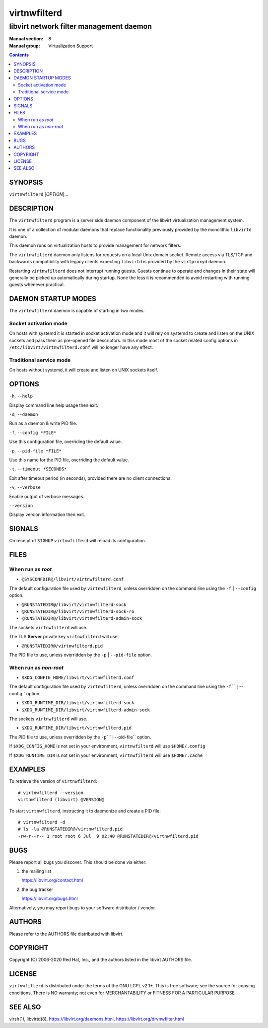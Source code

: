 =============
virtnwfilterd
=============

----------------------------------------
libvirt network filter management daemon
----------------------------------------

:Manual section: 8
:Manual group: Virtualization Support

.. contents::

SYNOPSIS
========

``virtnwfilterd`` [*OPTION*]...


DESCRIPTION
===========

The ``virtnwfilterd`` program is a server side daemon component of the libvirt
virtualization management system.

It is one of a collection of modular daemons that replace functionality
previously provided by the monolithic ``libvirtd`` daemon.

This daemon runs on virtualization hosts to provide management for network
filters.

The ``virtnwfilterd`` daemon only listens for requests on a local Unix domain
socket. Remote access via TLS/TCP and backwards compatibility with legacy
clients expecting ``libvirtd`` is provided by the ``virtproxyd`` daemon.

Restarting ``virtnwfilterd`` does not interrupt running guests. Guests continue to
operate and changes in their state will generally be picked up automatically
during startup. None the less it is recommended to avoid restarting with
running guests whenever practical.


DAEMON STARTUP MODES
====================

The ``virtnwfilterd`` daemon is capable of starting in two modes.


Socket activation mode
----------------------

On hosts with systemd it is started in socket activation mode and it will rely
on systemd to create and listen on the UNIX sockets and pass them as pre-opened
file descriptors. In this mode most of the socket related config options in
``/etc/libvirt/virtnwfilterd.conf`` will no longer have any effect.


Traditional service mode
------------------------

On hosts without systemd, it will create and listen on UNIX sockets itself.


OPTIONS
=======

``-h``, ``--help``

Display command line help usage then exit.

``-d``, ``--daemon``

Run as a daemon & write PID file.

``-f``, ``--config *FILE*``

Use this configuration file, overriding the default value.

``-p``, ``--pid-file *FILE*``

Use this name for the PID file, overriding the default value.

``-t``, ``--timeout *SECONDS*``

Exit after timeout period (in seconds), provided there are no client
connections.

``-v``, ``--verbose``

Enable output of verbose messages.

``--version``

Display version information then exit.


SIGNALS
=======

On receipt of ``SIGHUP`` ``virtnwfilterd`` will reload its configuration.


FILES
=====

When run as *root*
------------------

* ``@SYSCONFDIR@/libvirt/virtnwfilterd.conf``

The default configuration file used by ``virtnwfilterd``, unless overridden on the
command line using the ``-f`` | ``--config`` option.

* ``@RUNSTATEDIR@/libvirt/virtnwfilterd-sock``
* ``@RUNSTATEDIR@/libvirt/virtnwfilterd-sock-ro``
* ``@RUNSTATEDIR@/libvirt/virtnwfilterd-admin-sock``

The sockets ``virtnwfilterd`` will use.

The TLS **Server** private key ``virtnwfilterd`` will use.

* ``@RUNSTATEDIR@/virtnwfilterd.pid``

The PID file to use, unless overridden by the ``-p`` | ``--pid-file`` option.


When run as *non-root*
----------------------

* ``$XDG_CONFIG_HOME/libvirt/virtnwfilterd.conf``

The default configuration file used by ``virtnwfilterd``, unless overridden on the
command line using the ``-f``|``--config`` option.

* ``$XDG_RUNTIME_DIR/libvirt/virtnwfilterd-sock``
* ``$XDG_RUNTIME_DIR/libvirt/virtnwfilterd-admin-sock``

The sockets ``virtnwfilterd`` will use.

* ``$XDG_RUNTIME_DIR/libvirt/virtnwfilterd.pid``

The PID file to use, unless overridden by the ``-p``|``--pid-file`` option.


If ``$XDG_CONFIG_HOME`` is not set in your environment, ``virtnwfilterd`` will use
``$HOME/.config``

If ``$XDG_RUNTIME_DIR`` is not set in your environment, ``virtnwfilterd`` will use
``$HOME/.cache``


EXAMPLES
========

To retrieve the version of ``virtnwfilterd``:

::

  # virtnwfilterd --version
  virtnwfilterd (libvirt) @VERSION@


To start ``virtnwfilterd``, instructing it to daemonize and create a PID file:

::

  # virtnwfilterd -d
  # ls -la @RUNSTATEDIR@/virtnwfilterd.pid
  -rw-r--r-- 1 root root 6 Jul  9 02:40 @RUNSTATEDIR@/virtnwfilterd.pid


BUGS
====

Please report all bugs you discover.  This should be done via either:

#. the mailing list

   `https://libvirt.org/contact.html <https://libvirt.org/contact.html>`_

#. the bug tracker

   `https://libvirt.org/bugs.html <https://libvirt.org/bugs.html>`_

Alternatively, you may report bugs to your software distributor / vendor.


AUTHORS
=======

Please refer to the AUTHORS file distributed with libvirt.


COPYRIGHT
=========

Copyright (C) 2006-2020 Red Hat, Inc., and the authors listed in the
libvirt AUTHORS file.


LICENSE
=======

``virtnwfilterd`` is distributed under the terms of the GNU LGPL v2.1+.
This is free software; see the source for copying conditions. There
is NO warranty; not even for MERCHANTABILITY or FITNESS FOR A PARTICULAR
PURPOSE


SEE ALSO
========

virsh(1), libvirtd(8),
`https://libvirt.org/daemons.html <https://libvirt.org/daemons.html>`_,
`https://libvirt.org/drvnwfilter.html <https://libvirt.org/drvnwfilter.html>`_
